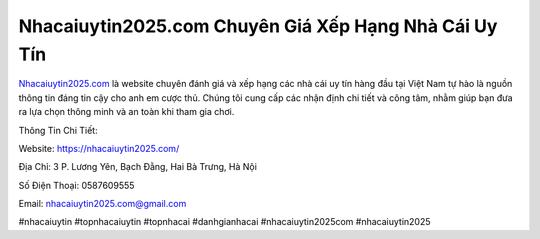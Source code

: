 Nhacaiuytin2025.com Chuyên Giá Xếp Hạng Nhà Cái Uy Tín
===================================

`Nhacaiuytin2025.com <https://nhacaiuytin2025.com/>`_ là website chuyên đánh giá và xếp hạng các nhà cái uy tín hàng đầu tại Việt Nam tự hào là nguồn thông tin đáng tin cậy cho anh em cược thủ. Chúng tôi cung cấp các nhận định chi tiết và công tâm, nhằm giúp bạn đưa ra lựa chọn thông minh và an toàn khi tham gia chơi.

Thông Tin Chi Tiết:

Website: https://nhacaiuytin2025.com/

Địa Chỉ: 3 P. Lương Yên, Bạch Đằng, Hai Bà Trưng, Hà Nội

Số Điện Thoại: 0587609555

Email: nhacaiuytin2025.com@gmail.com

#nhacaiuytin #topnhacaiuytin #topnhacai #danhgianhacai #nhacaiuytin2025com #nhacaiuytin2025
